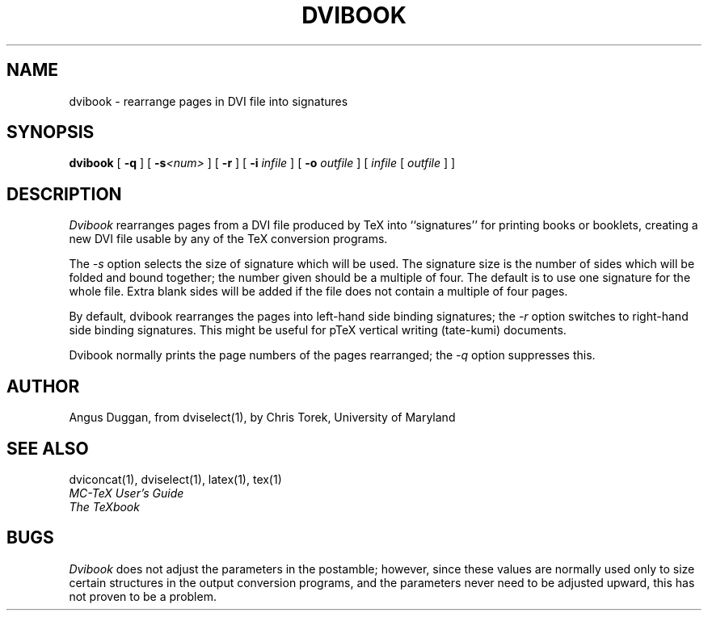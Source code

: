 .\" Copyright (c) 1987-2012 UMD-CS, released under the X11 license;
.\" see README and source files.
.TH DVIBOOK 1
.SH NAME
dvibook \- rearrange pages in DVI file into signatures
.SH SYNOPSIS
.B dvibook
[
.B \-q
] [
.B \-s\fI<num>
] [
.B \-r
] [
.B \-i
.I infile
] [
.B \-o
.I outfile
]
[
.I infile
[
.I outfile
] ]
.SH DESCRIPTION
.I Dvibook
rearranges pages from a DVI file produced by TeX into ``signatures'' for
printing books or booklets, creating a new DVI file
usable by any of the TeX conversion programs.
.PP
The
.I \-s
option selects the size of signature which will be used. The signature size is
the number of sides which will be folded and bound together; the number given
should be a multiple of four. The default is to use one signature for the
whole file. Extra blank sides will be added if the file does not contain a
multiple of four pages.
.PP
By default, dvibook rearranges the pages into left\-hand side binding
signatures; the
.I \-r
option switches to right\-hand side binding signatures. This might be useful
for pTeX vertical writing (tate\-kumi) documents.
.PP
Dvibook normally prints the page numbers of the pages rearranged; the
.I \-q
option suppresses this.
.SH AUTHOR
Angus Duggan, from dviselect(1), by
Chris Torek, University of Maryland
.SH "SEE ALSO"
dviconcat(1), dviselect(1), latex(1), tex(1)
.br
.I "MC-TeX User's Guide"
.br
.I "The TeXbook"
.SH BUGS
.I Dvibook
does not adjust the parameters in the postamble; however, since these
values are normally used only to size certain structures in the output
conversion programs, and the parameters never need to be adjusted upward,
this has not proven to be a problem.
